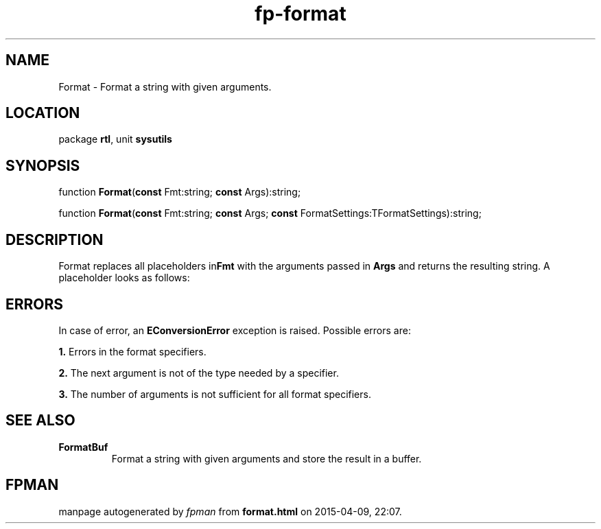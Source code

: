 .\" file autogenerated by fpman
.TH "fp-format" 3 "2014-03-14" "fpman" "Free Pascal Programmer's Manual"
.SH NAME
Format - Format a string with given arguments.
.SH LOCATION
package \fBrtl\fR, unit \fBsysutils\fR
.SH SYNOPSIS
function \fBFormat\fR(\fBconst\fR Fmt:string; \fBconst\fR Args):string;

function \fBFormat\fR(\fBconst\fR Fmt:string; \fBconst\fR Args; \fBconst\fR FormatSettings:TFormatSettings):string;
.SH DESCRIPTION
Format replaces all placeholders in\fBFmt\fR with the arguments passed in \fBArgs\fR and returns the resulting string. A placeholder looks as follows:


.SH ERRORS
In case of error, an \fBEConversionError\fR exception is raised. Possible errors are:


\fB1.\fR Errors in the format specifiers.

\fB2.\fR The next argument is not of the type needed by a specifier.

\fB3.\fR The number of arguments is not sufficient for all format specifiers.


.SH SEE ALSO
.TP
.B FormatBuf
Format a string with given arguments and store the result in a buffer.

.SH FPMAN
manpage autogenerated by \fIfpman\fR from \fBformat.html\fR on 2015-04-09, 22:07.

